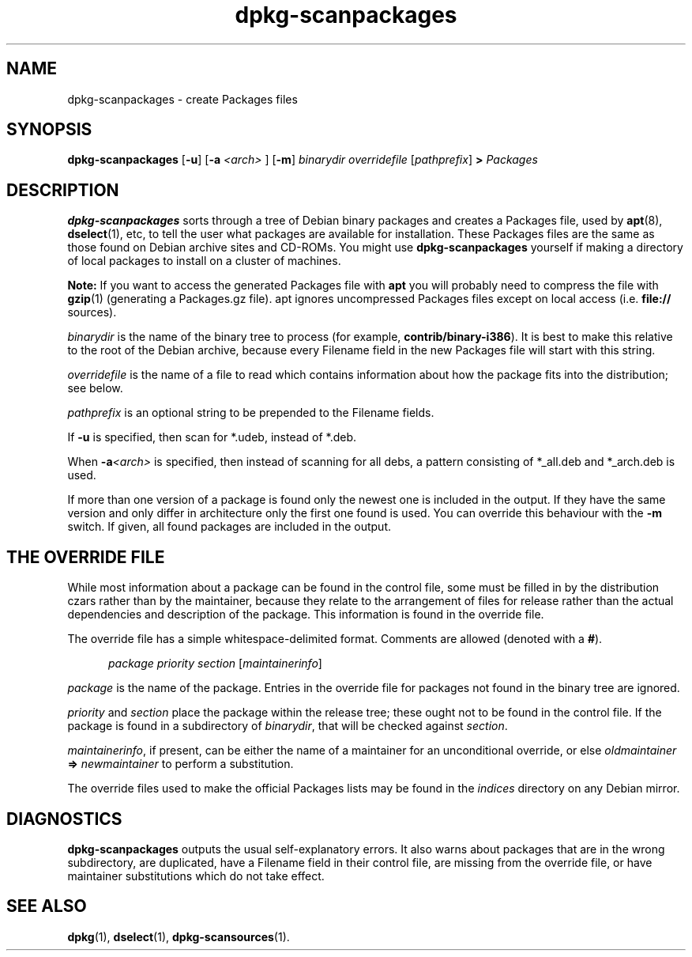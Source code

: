 .\" This manpage is copyright (C) 1996 Michael Shields <shields@crosslink.net>.
.\" 
.\" This is free software; you may redistribute it and/or modify
.\" it under the terms of the GNU General Public License as
.\" published by the Free Software Foundation; either version 2,
.\" or (at your option) any later version.
.\"
.\" This is distributed in the hope that it will be useful, but
.\" WITHOUT ANY WARRANTY; without even the implied warranty of
.\" MERCHANTABILITY or FITNESS FOR A PARTICULAR PURPOSE.  See the
.\" GNU General Public License for more details.
.\"
.\" You should have received a copy of the GNU General Public
.\" License along with dpkg; if not, write to the Free Software
.\" Foundation, Inc., 675 Mass Ave, Cambridge, MA 02139, USA.
.TH dpkg\-scanpackages 1 "2006-05-10" "Debian Project" "dpkg utilities"
.SH NAME
dpkg\-scanpackages - create Packages files
.
.SH SYNOPSIS
.B dpkg\-scanpackages
.RB [ \-u "] [" \-a
.I <arch>
.RB "] [" \-m ]
.I binarydir
.I overridefile
.RI [ pathprefix ]
.B >
.I Packages
.
.SH DESCRIPTION
.B dpkg\-scanpackages
sorts through a tree of Debian binary packages and creates a Packages
file, used by
.BR apt (8),
.BR dselect (1),
etc, to tell the user what packages are available for installation. These
Packages files are the same as those found on Debian archive sites
and CD-ROMs. You might use
.B dpkg\-scanpackages
yourself if making a directory of local packages to install on a cluster
of machines.
.PP
.B Note:
If you want to access the generated Packages file with
.B apt
you will probably need to compress the file with
.BR gzip (1)
(generating a Packages.gz file). apt ignores uncompressed Packages
files except on local access (i.e.
.B file://
sources).
.PP
.I binarydir
is the name of the binary tree to process (for example,
.BR contrib/binary\-i386 ).
It is best to make this relative to the root of the Debian archive,
because every Filename field in the new Packages file will start with
this string.
.PP
.I overridefile
is the name of a file to read which contains information about how the
package fits into the distribution; see below.
.PP
.I pathprefix
is an optional string to be prepended to the Filename fields.
.PP
If
.B \-u
is specified, then scan for *.udeb, instead of *.deb.
.PP
When \fB\-a\fP\fI<arch>\fP is specified, then instead of scanning for all
debs, a pattern consisting of *_all.deb and *_arch.deb is used.
.PP
If more than one version of a package is found only the newest one
is included in the output. If they have the same version and only
differ in architecture only the first one found is used. You can override
this behaviour with the \fB\-m\fP switch. If given, all found packages
are included in the output.
.
.SH THE OVERRIDE FILE
While most information about a package can be found in the control file,
some must be filled in by the distribution czars rather than by the
maintainer, because they relate to the arrangement of files for release
rather than the actual dependencies and description of the package.
This information is found in the override file.
.PP
The override file has a simple whitespace-delimited format. Comments are
allowed (denoted with a
.BR # ).
.PP
.in +5
.I package
.I priority
.I section
.RI [ maintainerinfo ]
.in -5
.PP
.I package
is the name of the package. Entries in the override file for packages
not found in the binary tree are ignored.
.PP
.I priority
and
.I section
place the package within the release tree; these ought not to be found
in the control file. If the package is found in a subdirectory of
.IR binarydir ,
that will be checked against
.IR section .
.PP
.IR maintainerinfo ,
if present, can be either the name of a maintainer for an unconditional
override, or else
.I oldmaintainer
.B =>
.I newmaintainer
to perform a substitution.
.PP
The override files used to make the official Packages lists may be found
in the
.I indices
directory on any Debian mirror.
.
.SH DIAGNOSTICS
.B dpkg\-scanpackages
outputs the usual self-explanatory errors. It also warns about packages
that are in the wrong subdirectory, are duplicated, have a Filename
field in their control file, are missing from the override file, or have
maintainer substitutions which do not take effect.
.
.SH SEE ALSO
.BR dpkg (1),
.BR dselect (1),
.BR dpkg\-scansources (1).
